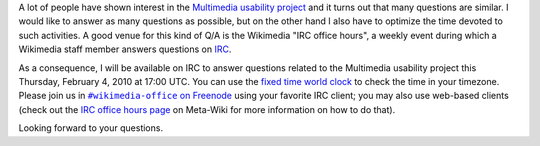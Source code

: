 .. title: IRC office hours: Multimedia usability project
.. slug: irc-office-hours-multimedia-usability-project
.. date: 2010-02-01 19:03:40
.. tags: Wikimedia
.. keywords: IRC, Multimedia usability, Engineering, Wikimedia
.. type: missive

A lot of people have shown interest in the `Multimedia usability project <http://usability.wikimedia.org/wiki/Multimedia:About>`__ and it turns out that many questions are similar. I would like to answer as many questions as possible, but on the other hand I also have to optimize the time devoted to such activities. A good venue for this kind of Q/A is the Wikimedia "IRC office hours", a weekly event during which a Wikimedia staff member answers questions on `IRC <http://en.wikipedia.org/wiki/Internet_Relay_Chat>`__.

As a consequence, I will be available on IRC to answer questions related to the Multimedia usability project this Thursday, February 4, 2010 at 17:00 UTC. You can use the `fixed time world clock <http://www.timeanddate.com/worldclock/fixedtime.html?month=2&day=4&year=2009&hour=9&min=0&sec=0&p1=224>`__ to check the time in your timezone. Please join us in |wikimedia-office|_ using your favorite IRC client; you may also use web-based clients (check out the `IRC office hours page <http://meta.wikimedia.org/wiki/IRC_office_hours>`__ on Meta-Wiki for more information on how to do that).

.. |wikimedia-office| replace:: ``#wikimedia-office`` on Freenode
.. _wikimedia-office: irc://irc.freenode.net/wikimedia-office

Looking forward to your questions.
